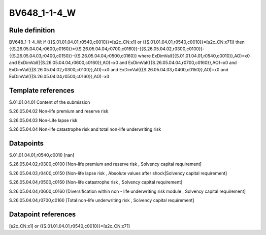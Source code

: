 =============
BV648_1-1-4_W
=============

Rule definition
---------------

BV648_1-1-4_W: if ({{S.01.01.04.01,r0540,c0010}}=[s2c_CN:x1] or {{S.01.01.04.01,r0540,c0010}}=[s2c_CN:x71]) then {{S.26.05.04.04,r0600,c0160}}={{S.26.05.04.04,r0700,c0160}}-{{S.26.05.04.02,r0300,c0100}}-{{S.26.05.04.03,r0400,c0150}}-{{S.26.05.04.04,r0500,c0160}} where ExDimVal({{S.01.01.04.01,r0540,c0010}},AO)=x0 and ExDimVal({{S.26.05.04.04,r0600,c0160}},AO)=x0 and ExDimVal({{S.26.05.04.04,r0700,c0160}},AO)=x0 and ExDimVal({{S.26.05.04.02,r0300,c0100}},AO)=x0 and ExDimVal({{S.26.05.04.03,r0400,c0150}},AO)=x0 and ExDimVal({{S.26.05.04.04,r0500,c0160}},AO)=x0


Template references
-------------------

S.01.01.04.01 Content of the submission

S.26.05.04.02 Non-life premium and reserve risk

S.26.05.04.03 Non-Life lapse risk

S.26.05.04.04 Non-life catastrophe risk and total non-life underwriting risk


Datapoints
----------

S.01.01.04.01,r0540,c0010 [nan]

S.26.05.04.02,r0300,c0100 [Non-life premium and reserve risk , Solvency capital requirement]

S.26.05.04.03,r0400,c0150 [Non-life lapse risk , Absolute values after shock|Solvency capital requirement]

S.26.05.04.04,r0500,c0160 [Non-life catastrophe risk , Solvency capital requirement]

S.26.05.04.04,r0600,c0160 [Diversification within non - life underwriting risk module , Solvency capital requirement]

S.26.05.04.04,r0700,c0160 [Total non-life underwriting risk , Solvency capital requirement]



Datapoint references
--------------------

[s2c_CN:x1] or {{S.01.01.04.01,r0540,c0010}}=[s2c_CN:x71]